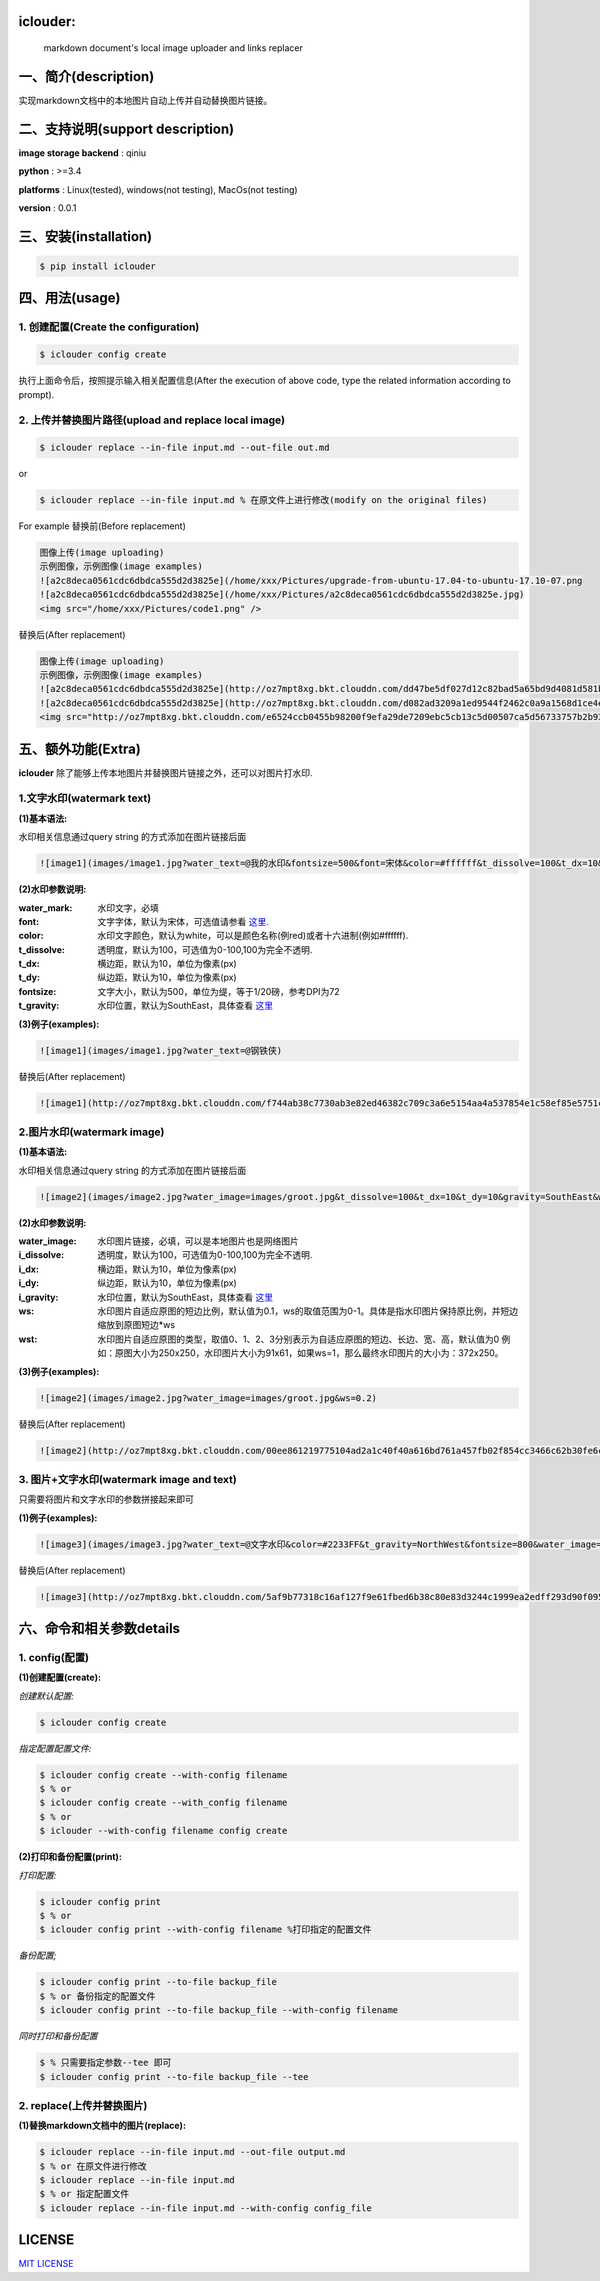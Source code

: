 .. image:: https://img.shields.io/dub/l/vibe-d.svg
  :target: LICENSE.md
  :align: left




iclouder:
----------------

    markdown document's local image uploader and links replacer



一、简介(description)
----------------------

实现markdown文档中的本地图片自动上传并自动替换图片链接。



二、支持说明(support description)
-------------------------------


**image storage backend** : qiniu

**python** : >=3.4

**platforms** : Linux(tested), windows(not testing), MacOs(not testing)

**version** : 0.0.1


三、安装(installation)
---------------------

.. code-block:: bash

    $ pip install iclouder




四、用法(usage)
------------


1. 创建配置(Create the configuration)
^^^^^^^^^^^^^^^^^^^^^^^^^^^^^^^^^^^^^


.. code-block:: bash

    $ iclouder config create



执行上面命令后，按照提示输入相关配置信息(After the execution of above code, type the related information according to prompt).


2. 上传并替换图片路径(upload and replace local image)
^^^^^^^^^^^^^^^^^^^^^^^^^^^^^^^^^^^^^^^^^^^^^^^^^^^^^

.. code-block:: bash

   $ iclouder replace --in-file input.md --out-file out.md


or


.. code-block:: bash

    $ iclouder replace --in-file input.md % 在原文件上进行修改(modify on the original files)

For example
替换前(Before replacement)

.. code-block:: markdown

    图像上传(image uploading)
    示例图像，示例图像(image examples)
    ![a2c8deca0561cdc6dbdca555d2d3825e](/home/xxx/Pictures/upgrade-from-ubuntu-17.04-to-ubuntu-17.10-07.png
    ![a2c8deca0561cdc6dbdca555d2d3825e](/home/xxx/Pictures/a2c8deca0561cdc6dbdca555d2d3825e.jpg)
    <img src="/home/xxx/Pictures/code1.png" />



替换后(After replacement)

.. code-block:: markdown

    图像上传(image uploading)
    示例图像，示例图像(image examples)
    ![a2c8deca0561cdc6dbdca555d2d3825e](http://oz7mpt8xg.bkt.clouddn.com/dd47be5df027d12c82bad5a65bd9d4081d581b1ebbc792fb6510a38c894ef259.png)
    ![a2c8deca0561cdc6dbdca555d2d3825e](http://oz7mpt8xg.bkt.clouddn.com/d082ad3209a1ed9544f2462c0a9a1568d1ce4ec0ee26d5bfbff5f2cf4a2db531.jpg) 
    <img src="http://oz7mpt8xg.bkt.clouddn.com/e6524ccb0455b98200f9efa29de7209ebc5cb13c5d00507ca5d56733757b2b93.png" />



五、额外功能(Extra)
----------------


**iclouder** 除了能够上传本地图片并替换图片链接之外，还可以对图片打水印.


1.文字水印(watermark text)
^^^^^^^^^^^^^^^^^^^^^^^^^^^^^^

**(1)基本语法:**


水印相关信息通过query string 的方式添加在图片链接后面

.. code-block:: markdown

   ![image1](images/image1.jpg?water_text=@我的水印&fontsize=500&font=宋体&color=#ffffff&t_dissolve=100&t_dx=10&t_dy=10&gravity=SouthEast)


**(2)水印参数说明:**


:water_mark:
        水印文字，必填

:font:
        文字字体，默认为宋体，可选值请参看 `这里 <https://developer.qiniu.com/dora/kb/1379/image-and-video-text-watermarking-support-font-list>`_.

:color:
        水印文字颜色，默认为white，可以是颜色名称(例red)或者十六进制(例如#ffffff).

:t_dissolve:
        透明度，默认为100，可选值为0-100,100为完全不透明.

:t_dx:
        横边距，默认为10，单位为像素(px)

:t_dy:
        纵边距，默认为10，单位为像素(px)

:fontsize:
        文字大小，默认为500，单位为缇，等于1/20磅，参考DPI为72

:t_gravity:
        水印位置，默认为SouthEast，具体查看 `这里 <https://developer.qiniu.com/dora/manual/1316/image-watermarking-processing-watermark#watermark-anchor-spec>`_


**(3)例子(examples):**

.. code-block:: markdown

    ![image1](images/image1.jpg?water_text=@钢铁侠)


.. image:: images/image1.jpg


替换后(After replacement)

.. code-block:: markdown

   ![image1](http://oz7mpt8xg.bkt.clouddn.com/f744ab38c7730ab3e82ed46382c709c3a6e5154aa4a537854e1c58ef85e5751c.jpg?watermark/2/text/QOmSoumTgeS-oA==/font/5a6L5L2T/fill/d2hpdGU=/fontsize/500/dissolve/100/dx/10/dy/10/gravity/SouthEast)

.. image:: http://oz7mpt8xg.bkt.clouddn.com/f744ab38c7730ab3e82ed46382c709c3a6e5154aa4a537854e1c58ef85e5751c.jpg?watermark/2/text/QOmSoumTgeS-oA==/font/5a6L5L2T/fill/d2hpdGU=/fontsize/500/dissolve/100/dx/10/dy/10/gravity/SouthEast


2.图片水印(watermark image)
^^^^^^^^^^^^^^^^^^^^^^^^^^^^^^

**(1)基本语法:**


水印相关信息通过query string 的方式添加在图片链接后面

.. code-block:: markdown

   ![image2](images/image2.jpg?water_image=images/groot.jpg&t_dissolve=100&t_dx=10&t_dy=10&gravity=SouthEast&ws=0.1&wst=0)


**(2)水印参数说明:**


:water_image:
        水印图片链接，必填，可以是本地图片也是网络图片


:i_dissolve:
        透明度，默认为100，可选值为0-100,100为完全不透明.

:i_dx:
        横边距，默认为10，单位为像素(px)

:i_dy:
        纵边距，默认为10，单位为像素(px)


:i_gravity:
        水印位置，默认为SouthEast，具体查看 `这里 <https://developer.qiniu.com/dora/manual/1316/image-watermarking-processing-watermark#watermark-anchor-spec>`_

:ws:
        水印图片自适应原图的短边比例，默认值为0.1，ws的取值范围为0-1。具体是指水印图片保持原比例，并短边缩放到原图短边*ws


:wst:
        水印图片自适应原图的类型，取值0、1、2、3分别表示为自适应原图的短边、长边、宽、高，默认值为0
        例如：原图大小为250x250，水印图片大小为91x61，如果ws=1，那么最终水印图片的大小为：372x250。


**(3)例子(examples):**

.. code-block:: markdown

    ![image2](images/image2.jpg?water_image=images/groot.jpg&ws=0.2)


.. image:: images/image2.jpg


替换后(After replacement)

.. code-block:: markdown

        ![image2](http://oz7mpt8xg.bkt.clouddn.com/00ee861219775104ad2a1c40f40a616bd761a457fb02f854cc3466c62b30fe6c.jpg?watermark/1/image/aHR0cDovL296N21wdDh4Zy5ia3QuY2xvdWRkbi5jb20vYTdhNGY1ZDA4NTNhNDkzNDdiY2E5ZGZjNjQwYzNiZDMzZmZhY2Y3MDg0ODk2MGUwNzJhYzlhMzNhNDEyMDNkZC5qcGc=/dissolve/100/dx/10/dy/10/gravity/SouthEast/ws/0.2/wst/0)


.. image:: http://oz7mpt8xg.bkt.clouddn.com/00ee861219775104ad2a1c40f40a616bd761a457fb02f854cc3466c62b30fe6c.jpg?watermark/1/image/aHR0cDovL296N21wdDh4Zy5ia3QuY2xvdWRkbi5jb20vYTdhNGY1ZDA4NTNhNDkzNDdiY2E5ZGZjNjQwYzNiZDMzZmZhY2Y3MDg0ODk2MGUwNzJhYzlhMzNhNDEyMDNkZC5qcGc=/dissolve/100/dx/10/dy/10/gravity/SouthEast/ws/0.2/wst/0


3. 图片+文字水印(watermark image and text)
^^^^^^^^^^^^^^^^^^^^^^^^^^^^^^^^^^^^^^^^^^^^^^^^

只需要将图片和文字水印的参数拼接起来即可

**(1)例子(examples):**

.. code-block:: markdown

    ![image3](images/image3.jpg?water_text=@文字水印&color=#2233FF&t_gravity=NorthWest&fontsize=800&water_image=images/groot.jpg&ws=0.2)

.. image:: images/image3.jpg


替换后(After replacement)

.. code-block:: markdown

        ![image3](http://oz7mpt8xg.bkt.clouddn.com/5af9b77318c16af127f9e61fbed6b38c80e83d3244c1999ea2edff293d90f095.jpg?watermark/3/text/QOaWh-Wtl-awtOWNsA==/font/5a6L5L2T/fill/IzIyMzNGRg==/fontsize/800/dissolve/100/dx/10/dy/10/gravity/NorthWest/image/aHR0cDovL296N21wdDh4Zy5ia3QuY2xvdWRkbi5jb20vNTk4N2Q4MThmYTY4OWU3ZGRlMTk4NDhlYjg0MzE3YWFhYWJkOTc0MGI0ZmVjZmE4NzQ2OTZhMzgyYmE0MzYwMi5qcGc=/dissolve/100/dx/10/dy/10/gravity/SouthEast/ws/0.2/wst/0)

.. image:: http://oz7mpt8xg.bkt.clouddn.com/5af9b77318c16af127f9e61fbed6b38c80e83d3244c1999ea2edff293d90f095.jpg?watermark/3/text/QOaWh-Wtl-awtOWNsA==/font/5a6L5L2T/fill/IzIyMzNGRg==/fontsize/800/dissolve/100/dx/10/dy/10/gravity/NorthWest/image/aHR0cDovL296N21wdDh4Zy5ia3QuY2xvdWRkbi5jb20vNTk4N2Q4MThmYTY4OWU3ZGRlMTk4NDhlYjg0MzE3YWFhYWJkOTc0MGI0ZmVjZmE4NzQ2OTZhMzgyYmE0MzYwMi5qcGc=/dissolve/100/dx/10/dy/10/gravity/SouthEast/ws/0.2/wst/0


六、命令和相关参数details
---------------------------

1. config(配置)
^^^^^^^^^^^^

**(1)创建配置(create):**


`创建默认配置:`

.. code-block:: bash

    $ iclouder config create

`指定配置配置文件:`

.. code-block:: bash

    $ iclouder config create --with-config filename
    $ % or 
    $ iclouder config create --with_config filename
    $ % or
    $ iclouder --with-config filename config create 


**(2)打印和备份配置(print):**


`打印配置:`

.. code-block:: bash

     $ iclouder config print
     $ % or
     $ iclouder config print --with-config filename %打印指定的配置文件


`备份配置;`

.. code-block:: bash

     $ iclouder config print --to-file backup_file
     $ % or 备份指定的配置文件
     $ iclouder config print --to-file backup_file --with-config filename 


`同时打印和备份配置`

.. code-block:: bash

     $ % 只需要指定参数--tee 即可
     $ iclouder config print --to-file backup_file --tee


2. replace(上传并替换图片)
^^^^^^^^^^^^^^^^^^^^^^^^^^^^^


**(1)替换markdown文档中的图片(replace):**


.. code-block:: bash

     $ iclouder replace --in-file input.md --out-file output.md
     $ % or 在原文件进行修改
     $ iclouder replace --in-file input.md
     $ % or 指定配置文件
     $ iclouder replace --in-file input.md --with-config config_file



LICENSE
-------------------

`MIT LICENSE <LICENSE.md>`_

